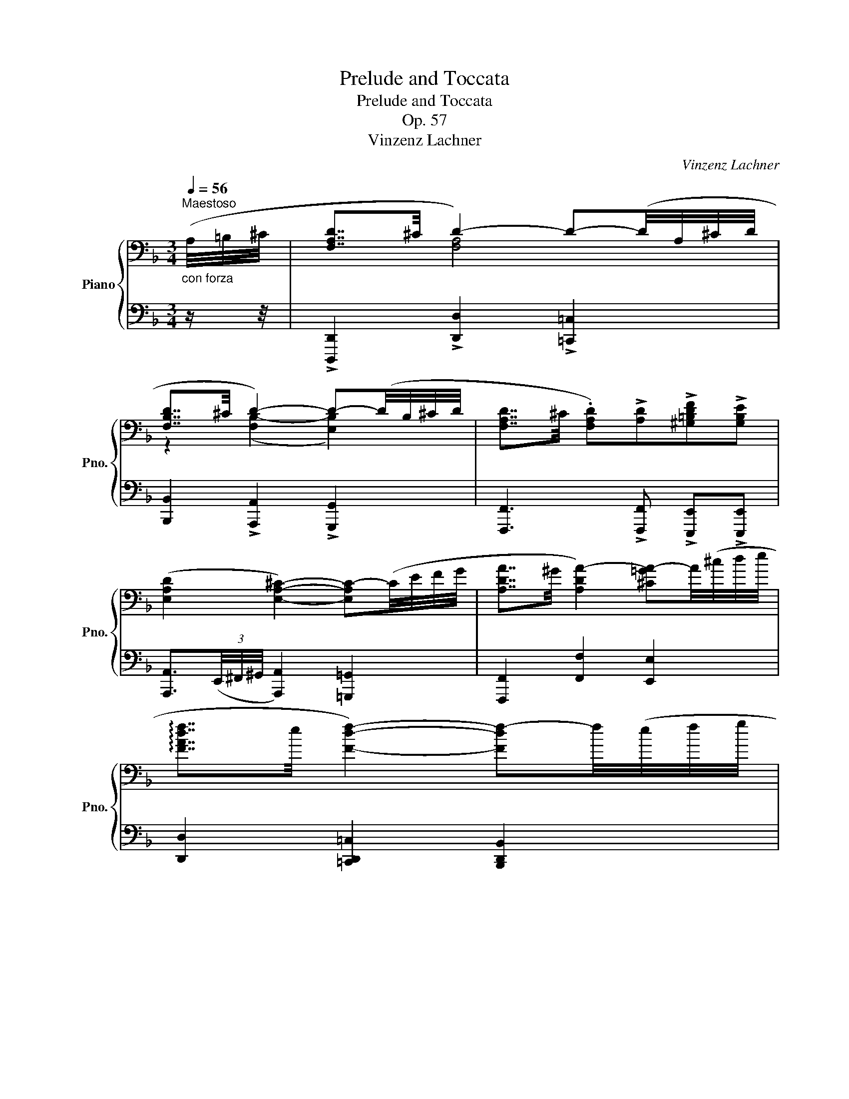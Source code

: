 X:1
T:Prelude and Toccata
T:Prelude and Toccata
T:Op. 57
T:Vinzenz Lachner
C:Vinzenz Lachner
%%score { ( 1 3 ) | ( 2 4 ) }
L:1/8
Q:1/4=56
M:3/4
K:F
V:1 bass nm="Piano" snm="Pno."
V:3 bass 
V:2 bass 
V:4 bass 
V:1
"_con forza\n""^Maestoso" (A,/4=B,/4^C/4 | [F,A,D]7/4^C/4 D2-) D-(D/4A,/4^C/4D/4 | %2
 [F,B,D]7/4^C/4 D2-) D-(D/4B,/4^C/4D/4 | [F,A,D]7/4^C/4 .[F,A,D])!>![A,D]!>![^G,=B,DF]!>![G,B,E] | %4
 ([E,A,D]2 [E,A,^C]2-) [E,A,C-](C/4E/4F/4G/4 | [A,DA]7/4^G/4 [A,DA-]2) [^C=GA-]A/4(^c/4d/4e/4 | %6
 !arpeggio![FAdf]7/4e/4 [Fdf]2-) [Fdf-]f/4(e/4f/4g/4 | %7
 [Ada]7/4[dgbd']/4 .[da])!>![Bdg]!>![Adf]!>![GA^ce] | .[FAd]!f! ([DGB][FA])([B,DG].[DF])E | %9
[K:bass]!>(! [F,A,D]7/4^C/4!>)!!p! D2- D-(D/4A,/4^C/4D/4 | [F,B,D]7/4^C/4 D2-) D-(D/4B,/4C/4D/4 | %11
 [F,A,D]7/4^C/4!<(! [F,A,D])([A,D]!<)!!>(! FE!>)! | %12
 (D2 ^C2-)) [E,A,C]-"_cresc."[E,A,C]/4(E/4F/4G/4 | %13
 [A,DA]7/4^G/4 [A,DA-]2)!f! [^C=GA]/>A/ =B/4(^c/4d/4e/4 | %14
 !arpeggio![FAdf]7/4e/4 [Fdf]2-) [Fdf]/>^c/ d/4(e/4f/4g/4 | %15
 [Ada]7/4[d^gd']/4 .[da])!>![Bd=g]!>![Adf]!>![GA^ce] |!f! .[FAd] ([FAd].[DFA])([A,DF] .[F,A,D]) z | %17
!p! ([F,A,C]2 [F,B,D]2 [G,B,E]2 | [F,A,F]4) ([A,DF]2 | [DFG]4 AB | [CFA]4) ([CFA]2 | %21
 [B,FB]2 [CFA]2 [DFG]2 | [CFc]2 [Dd][Ee][FAf][CFA] | [CFAc]2 [CGB]2 [CFA]2 | %24
 A2 [CEG])[K:bass]!mf!!>(! !tenuto![C,E,C] !tenuto![D,F,C]!tenuto![E,G,C]!>)! | %25
!p! ([F,A,C]2 [F,B,D]2 [G,B,E]2 | [F,A,F]4) ([A,DF]2 | G3 G (3GAB | [CFA]4) ([CFA]2 | %29
 [FAf]2 [EAe]2 [DAd]2 | [EAe]2 [^F^f][^G^g][Aca][EAc] | [EAce]2 [E=Bd]2 [EAc]2 | %32
 [Ac]2 [^G=B]2) z z/4"_cresc." (E/4^F/4^G/4 |!f! [A,EA]7/4^G/4 [^CEA]3) z/4 (A/4d/4e/4 | %34
 [Fdf]7/4e/4 [Adf]3) z/4 (F/4B/4c/4 | [FBd]7/4^c/4"_sempre" [FBd]3)!f! z/4 (d/4g/4a/4 | %36
 [dgb]7/4a/4 [dgb]3) z/4 (d/4e/4f/4 | gf e-)e/4(e/4f/4g/4 c)(B | %38
 A-)A/4"_piu"(A/4B/4c/4!f! ^F-)F/4F/4G/4A/4 DC | B, (D2"_decresc" ^C !tenuto!F!tenuto!F | %40
!p! F2 E2) z z/4!pp! (A,/4=B,/4^C/4 | D7/4^C/4 D2-) D-D/4(A,/4C/4D/4 | %42
 D7/4^C/4 D2-) D-D/4(B,/4C/4D/4 | D7/4^C/4!<(! D)(D!<)!!>(! FE!>)! | %44
 [E,A,D]2 [E,A,^C]2-) [E,A,C-]C/4(E/4F/4G/4 | A7/4^G/4 A2-)"_cresc." A-A/4(A/4B/4c/4 | %46
 F4) z z/4 (^F/4G/4A/4 | D4-)"_dim." D-D/4(D/4E/4F/4 |!p! [=B,F]4) z/!pp! (D/E/F/ | %49
 [=B,F]4) z/!<(! (D/E/F/!<)! | %50
"_poco a poco cresc. e acceler." [^F,=B,D^F]2 [^G,B,^E^G]2 [^A,=E^A]2 | %51
 [=B,=B]2) ([^CE^A^c]2 [^D=A^d]2 | [Ee]2) ([^FA^d^f]2 [^G=d^g]2 | %53
 z!f! .[Adfa] !fermata![Bdeb]2) z/!p! (b/a/b/ || %54
[M:4/4]"^Allegro non troppo." g/b/f/b/ e/b/d/b/ .^c) !fermata!z z/ (g/f/g/ | %55
 e/g/d/g/ ^c/g/B/g/ .A) !fermata!z z/!mf! (e'/d'/e'/ | %56
"_cresc." ^c'/e'/b/c'/!f! g/b/e/g/ ^c/e/B/c/ G/B/E/G/ | %57
"_decresc." ^C/E/B,/C/[K:bass] G,/B,/E,/!p!G,/ !>!^C,E,!>!B,,E, | A,,4- !fermata!A,,) || %59
[M:4/4][K:treble][Q:1/4=144]"^Allegro vivace."[Q:1/2=112]!f!!>(! (aga |: f!>)!!p!aea daca | %61
 !>!Bag^f g)(g=fg | egdg cgBg | !>!Agfe!f!!>(! f)(fef | d!>)!!p!fcf B)(gfg | egdg!f!!>(! c)(aga | %66
 f!>)!!p!aea d)(bab | gbfg!f! e)!>(!(c'bc' | a!>)!!p!c'"_legato assai"ga f)(aef | %69
 dfcd B)"_dim."(dAB | GBFG EGBd | cFCF DGB,E | A,FC!<(!A,) z2 z (A!<)! | %73
!f! !>![dfa]3) (A !>![^cga]3) A |!>(! [dfa]3!>)!!p! (a"_poco sostenuto" Bgfe | fAed !>!T^c4{=Bc} | %76
 d2) z2!<(! z2 z (d!<)! |!f! [gbd']3) (d [^fc'd']3) (d | %78
!>(! [gbd']3)!>)!!p! (d'"_poco sostenuto" _ec'ba | bdag !>!T^f4{=ef} | g2) z2 z (b!p!ab | %81
 gbfb ebdb | cbdb e)(b!f!ab | gbfb ebdb | cbdb e)(gec | [fac']3) (c [_deg]3) (c | %86
 [fac']3) (c [_deg]3) .c | (!>!c2 [fc']) z (!>!d2 [f=bd']) z | (!>!e2 [bc'e']) z (!>!f2 [af']) z | %89
!ff! z (a'g'a' f'a'e'a' | d')(f'e'f' d'f'c'f' | =b)(f'e'f' d'f'c'f' | =bf'_af' fd'd=b | %93
 (c')afc fdAF | dBGD!>(! ECB,G,)!>)! |!p! z (FEC DB,G,C | A,)(FEC DB,G,C | A,)(!>!AFC DB,G,C | %98
 A,)(!>!cAF DB,G,C | A,)AFC A,[I:staff +1]F,C,A,, |1[I:staff -1] z4 z!f!!>(! (aga)!>)! :|2 %101
 z4!mp! z2 .C2 || !>!F4 .F2 .F2 | !>!c4 .c2 .c2 | !>!f4 !>!B4 | !>!e4 !>!A4 | (dc=BA ^G)!f! (ede | %107
 ce=Be c)(ecA | ^G=B^FB G)(BGD | ^C)(=G=FE F)(ed=c | =B)(agf e)(d'c'=b | %111
!>(! ag^fe!>)! ^d) z!mp! .=B2 | !>!e4 .e2 .e2 | !>![=B=b]4 .[Bb]2 .[Bb]2 | !>![ee']4 !>![Aa]4 | %115
 !>![dd']4 !>![Gg]4 |!f! .E(=BAG A)(edc | d)(ag^f g)(d'c'=b | c')(e'!p!=bc' ae'ga | %119
 ^fa!p!ef dfac' | _b)(d'!p!ab gd'fg | eg!p!de cegb |!mf! a)(c'af egec |!f! _e)(gec =BdBG | %124
!mf! _b)(d'bg ^fafd |!f! =f)(afd ^cecA |!p! a4!<(! .A2) .A2!<)! | [FAB]8 | %128
!p! [FA=B]4!<(! .[F^GBd]2 .[FGBd]2!<)! | [EA^c]6 z2 |!p! (!>!A4 .A,2) .A,2 |!>(! [F,A,B,]8!>)! | %132
!p! [F,A,=B,]4 .[F,^G,B,D]2 .[F,G,B,D]2 | .[E,A,^C]2 z2 .[F,^G,=B,D]2 z2 | %134
 .[E,A,^C]2 z2[K:treble] .[^G,=B,DF]2 z2 | .[A,^CE]2 z2 [=Gd=g]4- | %136
 !fermata![Gdg]4[K:bass]"^Lento" (!tenuto!G,2 !tenuto!G,2 | %137
 !fermata![E,A,]7) z/4[Q:1/4=56]!ff! (A,/4=B,/4^C/4 || %138
[M:3/4]"^Maestoso" [F,A,D]7/4^C/4 D2-) D-(D/4A,/4^C/4D/4 | [F,B,D]7/4^C/4 D2-) D-(D/4B,/4^C/4D/4 | %140
 [F,A,D]7/4^C/4 .[F,A,D])!>![A,D]!>![^G,=B,DF]!>![G,B,E] | (D2 ^C2-) C-(C/4E/4F/4G/4 | %142
[K:treble] A7/4!>(!^G/4 A2-)!>)!"_decresc." A-A/4(A/4B/4c/4 | F4) z z/4"_dim." (^F/4G/4A/4 | %144
 D4-!<(! D-)D/4(F/4_E/4D/4!<)! |!mf! !arpeggio!!fermata![B,_EB]4) z/!p!"^piu lento" (E/F/G/ | %146
 [G,^C]4) !fermata!z ||[M:4/4][Q:1/2=112]!f!!>(! (aga | f!>)!!p!aea daca | !>!Bag^f g)(g=fg | %150
 egdg cgBg | Agfe f)!f!!>(!(fef | d!>)!!p!fcf B)(gfg | egde c)!f!!>(!(aga | f!>)!!p!aea d)(bab | %155
 gbfg e)!f!(c'!>(!bc' | a!>)!!p!c'"_legato assai"ga f)(aef | dfcd B)(d"_dim."AB | GBFG EGBd | %159
 cFCF DGB,E | [A,F]CA,)!<(! z z2 z (F-!<)! |!mf! !>![FBf]3) (F- !>![FAf]3) (F- | %162
!>(! !>![FBf]3)!>)!!p! (f"_poco sostenuto" !>!G_edc | dFcB !>!TA4{GA} | B2) z2 z2 z (d- | %165
!mf! !>![dbd']3) (d- !>![dbd']3) (d- |!>(! !>![dbd']3)!>)!!p! (d'"_poco sostenuto" !>!_ec'ba | %167
 bdag !>!T^f4{=ef} | g2) z2 z!p! (bab | gbfb ebdb | ^cbdb e)(b!f!ab | gbfb ebdb | %172
 ^cbdb e)(=c'!p!bc' | ac'gc' ^fc'_ec' | dc'=ec' ^f)(c'!f!bc' | ac'gc' ^fc'_ec' | dc'=ec' ^faf)(d | %177
 !>![gbd']3) (d !>![_e^fa]3) (d | !>![gbd']3) (d !>![_e^fa]3) (d | %179
 !>![gbd']3) ((d !>![_d=eg]3)) (c | !>![fac']3) (c- !>![c=df]3) (B | !>![eb]3) (B- !>![B^ce]3) (A | %182
!f! afdA =Bd^g=b | ^c'a=g^c dfad') |!ff! z!8va(! ([bb']a'b' g'b'f'b'!8va)! | _e'g'f'g' e'g'd'g' | %186
 ^c')(=e'd'e' c'e'bc' | gbeg"^Con fuoco" ^c)(edc | afdA GBAG | fdBF!>(! ^F)(AGF!>)! | %190
!p! d"_cresc. assai"BGD GABd | gdBA!f!!>(! (G4)!>)! |"_poco rall.""^molto espressivo" ^F8 | %193
 !>!=F8 |"_dim." !>!E8- | E8 |!p! [F,A,D]6) z2 | z4!<(! [F,A,D]4!<)! |!>(! [G,B,D_E]8!>)! | %199
 !tenuto![G,B,^C=E]4 !tenuto![G,B,CE]4 |!p! [A,DF]8 | z4!<(! [FAd]4 | [GBd_e]8!<)! | %203
 !tenuto![GB^ce]4"_dim." !tenuto![GBce]4 |!p! [DFA]6 z2 |!f! [^CEGB]8 |!p! [DFA]6 z2 | %207
!mf! [B,^CEG]8 |!p! [A,DF]6 z2 |!ff! [G,B,^CE]4- [G,B,CE](E,G,B, | ^CEGB ^cege' | ^c'bge ^cBAG | %212
"_dim." BGED ^CB,A,G, | .[F,D])(A,"_molto legato e diminuendo"DE FDF^G | AFA^c dAde | %215
 f)(Ade fdf^g | afa^c' d'ad'e' | .f'2) z2 z4 |!pp! !arpeggio![Adfa]8 | !fermata![DF]8 |] %220
V:2
 z/ z/4 | !>![D,,,D,,]2 !>![D,,D,]2 !>![=C,,=C,]2 | [B,,,B,,]2 !>![A,,,A,,]2 !>![G,,,G,,]2 | %3
 [F,,,F,,]3 !>![F,,,F,,] !>![E,,,E,,]!>![E,,,E,,] | %4
 [A,,,A,,]3/2(3(E,,/4^F,,/4^G,,/4 [A,,,A,,]2) [=G,,,=G,,]2 | [F,,,F,,]2 [F,,F,]2 [E,,E,]2 | %6
 [D,,D,]2 [=C,,D,,=C,]2 [B,,,D,,B,,]2 | %7
 [F,,,F,,]7/4[E,,,E,,]/4 .[F,,,F,,]!>![G,,,G,,]!>![A,,,A,,]!>![A,,,A,,] | %8
 .[D,,D,] z/4 (B,/4C/4^C/4 D/) z/ z/4 (E,/4F,/4G,/4 A,/) z/ .[A,,G,] | %9
 [D,,,D,,]2 [D,,D,]2 [=C,,=C,]2 | [B,,,B,,]2 [A,,,A,,]2 [G,,,G,,]2 | %11
 [F,,,F,,]3 [F,,,F,,] [E,,,E,,]2 | [A,,,A,,]3/2(3(E,,/4^F,,/4^G,,/4 [A,,,A,,]2) [=G,,,=G,,]2 | %13
 [F,,,F,,]2 [F,,F,]2 [E,,E,]2 | [D,,D,]2 [C,,D,,C,]2 [B,,,D,,B,,]2 | %15
 [F,,,F,,]7/4[E,,,E,,]/4 .[F,,,F,,]!>![G,,,G,,]!>![A,,,A,,]!>![A,,,A,,] | %16
 .[D,,D,] z/4 (^C,,/4D,,/4E,,/4 F,,/4E,,/4F,,/4^G,,/4 A,,/4G,,/4A,,/4^C,/4 D,) z | %17
 z (.[F,,,F,,].[B,,,B,,].[A,,,A,,].[G,,,G,,].[C,,C,] | %18
 .[D,,D,])(.[A,,,A,,].[D,,D,].[E,,E,].[D,,D,].[C,,C,] | %19
 .[B,,,B,,])(.[A,,,A,,].[B,,,B,,].[G,,,G,,].[C,,C,].[C,,,C,,] | %20
 .[F,,,F,,])(.[C,,C,].[F,,F,].[G,,G,].[F,,F,].[E,,E,] | %21
 .[D,,D,])!tenuto!F,[C,,C,]!tenuto!F,[B,,,B,,]!tenuto!F, | %22
 [A,,,A,,]!tenuto!C,[G,,,G,,]!tenuto!C,[F,,,F,,]!tenuto!C, | %23
 [D,,,D,,]!tenuto!C,[E,,,E,,]!tenuto!C,[F,,,F,,]!tenuto!C, | %24
 [C,,,C,,] [C,,C,]2 [C,,C,] [_B,,,_B,,][G,,,G,,] | %25
 z (.[F,,,F,,].[B,,,B,,].[A,,,A,,].[G,,,G,,].[^C,,^C,] | %26
 .[D,,D,])(.[A,,,A,,].[D,,D,].[E,,E,].[D,,D,].[=C,,=C,] | %27
 .[B,,,B,,])(.[A,,,A,,].[B,,,B,,].[G,,,G,,].[C,,C,].[C,,,C,,] | %28
 .[F,,,F,,])(.[C,,C,].[F,,F,].[G,,G,].[F,,F,].[E,,E,] | %29
 .[D,,D,])!tenuto!A,[C,,C,]!tenuto!A,[=B,,,=B,,]!tenuto!A, | %30
 [C,,C,]!tenuto!E,[=B,,,=B,,]!tenuto!E,[A,,,A,,]!tenuto!E, | %31
 [^F,,,^F,,]!tenuto!E,[^G,,,^G,,]!tenuto!E,[A,,,A,,]!tenuto!E, | %32
 [E,,,E,,] [E,,E,]2 ([E,,,E,,] [E,,E,][D,,D,] | [^C,,^C,])([E,,E,][A,,A,][G,,G,][F,,F,][E,,E,] | %34
 [D,,D,])([A,,A,][D,D][E,E][D,D][C,C] | [B,,B,])([F,,F,][B,,B,][C,C][B,,B,][A,,A,] | %36
 [G,,G,])([D,D][G,G][A,A][G,G][F,F] | [E,E])D,[C,C]([_B,,_B,] [A,,A,])G,, | %38
 [F,,F,]([_E,,_E,][D,,D,])[C,,C,][B,,,B,,][A,,,A,,] | D,-D,/4(D,/4^G,/4A,/4 =G,2) [^G,=B,]2 | %40
 [A,^C]4 z2 | [F,A,]2 [F,A,]4 | [F,B,]2 ([F,B,-]2 [E,B,]2) | [F,A,]2 [F,A,] z z2 | %44
 [A,,,A,,]3/2(3(E,,/4^F,,/4^G,,/4 (A,,2) [=G,,,=G,,]2 | [F,,,F,,]2) [F,,-F,]2 [_E,,_E,]2 | %46
 [D,,F,,D,]2 ([D,F,]2 [C,_E,]2 | [B,,,B,,]2) ([B,,D,]2 [A,,D,]2 | [^G,,D,]4) z2 | [G,,D,]4 z2 | %50
 .[^F,,,^F,,] ([D,,D,]2 [^C,,^C,]2 [=C,,=C,] | .[=B,,,=B,,]) ([G,,G,]2 [^F,,^F,]2 [=F,,=F,] | %52
 .[E,,E,]) ([C,C]2 [=B,,=B,]2 [_B,,_B,] | .[A,,A,]).[A,DF] !fermata![G,DE]2 z[K:treble] (G, || %54
[M:4/4] B).A.G.F .E !fermata!z z[K:bass] (E, | G)(FED ^C) !fermata!z z/[K:treble] (g/f/g/ | %56
 e/g/^c/e/ B/c/G/B/ E/G/^C/E/[K:bass] B,/C/G,/B,/ | E,/G,/^C,/E,/ B,,/C,/G,,/B,,/ E,,G,,D,,G,, | %58
 ^C,,4- !fermata!C,,) ||[M:4/4] (A,,=B,,^C, |: D,2) .A,2 .D2 .F2 | .G,2 .B,2 .D2 .G2 | %62
 .C,2 .G,2 .C2 .E2 | .F,2 .C2 F(F,G,A, | B,) z .A,2 .G,2 .B,2 | .C2 .[A,,A,]2 z (A,B,C | %66
 D) z .C2 .B,2 .D2 | .E2 .[C,C]2 z (CDE | F2 E2 D2 C2 | B,2 A,2 G,2 F,2 | E,2 D,2 C,2 B,,2) | %71
 z2 A,,2 B,,2 C,2 | F, z z2 .E,(^CG,E, | D,)(A,F,D, E,)(^CG,E, | F,)(DA,F,) z2 .[G,B,E]2 | %75
 z2[K:treble] .[A,DF]2 z2 .[A,EG]2 | .[DF](AFE DCB,A, | G,)(DB,G, A,^F)(CA, | B,GDB,) z2 .[C_EA]2 | %79
 z2 .[DGB]2 z2 .[DAc]2 | z (BAB G) z (!>!F2 | =E2) .A2 .G2 .F2 | .E2 .D2 C2[K:bass] (((([F,,F,]2 | %83
 [E,,E,]2)))) .[A,,A,]2 .[G,,G,]2 .[F,,F,]2 | .[E,,E,]2 .[D,,D,]2 .[C,,C,]2 (B,,2 | %85
 A,,)(F,C,A,, B,,)(G,E,B,, | A,,)(F,C,A,, B,,)(G,E,B,, | A,,)(F,C,A,, ^G,,)(F,=B,,G,, | %88
 =G,,)(C,_B,,G,, F,,)(A,,F,,E,, | .D,,2) !^![D,F,A,=B,]6- | [D,F,A,B,]6 z2 | %91
 .D,,2 !^![D,F,_A,=B,]6- | [D,F,A,B,]2 z2 [D,F,_A,=B,]2 z2 | [C,F,A,C]2 z2 [D,F,A,D]2 z2 | %94
 [B,,,B,,]2 z2 [C,,C,]2 z2 | F,,8- | F,,8 | F,,8- | F,,8 | x8 |1 F,, z z2 z (A,,=B,,^C,) :|2 %101
 (F,, z) z2 z (C,B,,C, || A,,C,^G,,C, A,,)(C,A,,F,, | E,,G,,^D,,G,, E,,)(G,,E,,C,, | %104
 !>!D,,)(C,B,,A,, !>!G,,)(F,E,D, | !>!C,)(B,A,G, !>!F,)(EDC | =B,2 D2 E) z .[E,,,E,,]2 | %107
 !>![A,,,A,,]4 .[A,,,A,,]2 .[A,,,A,,]2 | !>![E,,E,]4 .[E,,E,]2 [E,,E,]2 | !>![A,,A,]4 !>![D,,D,]4 | %110
 !>![G,,G,]4 !>![C,,C,]4 | .[^F,,,^F,,]2 .A,,2 =B,, (=B,A,B, | G,=B,^F,B, G,)(B,G,E, | %113
 ^D,^F,^C,F, D,)(F,D,=B,, | !>!^G,,)(=D,=C,=B,, !>!C,)(G,^F,E, | !>!^F,)(C=B,A, !>!B,)(=FED | %116
 !>![C,C]4) !>![^F,,^F,]4 | [=B,,=B,]4 [E,,E,]4 | .[A,,,A,,]2 .D,2 .C,2 .A,,2 | %119
 .[D,,D,]2 .G,2 .^F,2 .D,2 | .[G,,G,]2 .C2 .B,2 .G,2 | .[C,C]2 .F2 .E2 .D2 | !>!F4 !>!C4 | %123
 !>![C,,C,]4 !>![G,,G,]4 | !>!G4 !>!D4 | !>![D,,D,]4 !>![A,,A,]4 | ^C,(A,E,D, C,)(E,C,A,, | %127
 D,)(A,F,E, D,)(F,D,A,, | D,)(A,F,E, D,)(F,D,A,, |!<(! E,)(A,^C!<)!A, E,!>(!^C,A,,E,,!>)! | %130
 ^C,,)(A,,E,,D,,!<(! C,,)(E,,C,,A,,,!<)! | D,,)(A,,F,,E,, D,,)(F,,D,,A,,, | %132
 D,,)"^cresc."(A,,F,,E,, D,,)(F,,D,,A,,, | A,,)(E,,^C,,A,,, A,,)(F,,D,,A,,, | %134
 A,,)(E,,^C,,A,,, A,,)(F,,D,,A,,, | A,,)(E,,^C,,A,,, [_B,,,_B,,]4-) | %136
 !fermata![B,,,B,,]4 ([B,,D,]4 | !fermata![^C,,A,,]7) z || %138
[M:3/4] !>![D,,,D,,]2 !>![D,,D,]2 !>![=C,,=C,]2 | [B,,,B,,]2 !>![A,,,A,,]2 !>![G,,,G,,]2 | %140
 [F,,,F,,]3 !>![F,,,F,,] !>![E,,,E,,]!>![E,,,E,,] | %141
 [A,,,A,,]3/2(3(E,,/4^F,,/4^G,,/4 [A,,,A,,]2 [G,,,=G,,]2 | [F,,,F,,]2) ([F,,F,]2 [_E,,_E,]2 | %143
 [D,,D,]2) ([D,F,]2 [C,_E,]2 | [B,,,B,,]2) ([B,,D,]2 [_A,,B,,D,]2 | %145
 !arpeggio!!fermata![G,,B,,_E,G,]4) z2 | [A,,E,]4 !fermata!z ||[M:4/4] (A,,=B,,^C, | %148
 D,2) .A,2 .D2 .F2 | .G,2 .B,2 .D2 .G2 | .C,2 .G,2 .C2 .E2 | .F,2 .C2 F (F,G,A, | %152
 B,) z .A,2 .G,2 .B,2 | .C2 .[A,,A,]2 z (A,B,C | D) z .C2 .B,2 .D2 | .E2 .[C,C]2 z (CDE | %156
 F2 E2 D2 C2 | B,2 A,2 G,2 F,2 | E,2 D,2 C,2 B,,2) | z2 (A,,2 B,,2 C,2 | .F,2) z (F, _E,CA,E, | %161
 D,)(B,F,D, ^C,)(A,F,C, | D,)(B,F,D,) z2 .[_E,G,C]2 | z2 .[F,B,D]2 z2 .[F,C_E]2 | %164
 .[B,D](FDC B,DB,A, | G,)(DB,G, ^F,)(DB,F, | G,)(DB,G,) z2 .[C,_E,A,]2 | %167
 z2 .[D,G,B,]2 z2 .[D,A,C]2 | z B,A,B, G, z[K:treble] (!>!F2 | =E2) .A2 .G2 .F2 | %170
 .E2 .D2 .C2[K:bass] ((!>![F,,F,]2 | [E,,E,]2)) .[A,,A,]2 .[G,,G,]2 .[F,,F,]2 | %172
 .[E,,E,]2 .[D,,D,]2 .[^C,,^C,]2[K:treble] (!>!G2 | ^F2) .B2 .A2 .G2 | %174
 .^F2 .=E2 .D2[K:bass] ((!>![G,,G,]2 | [^F,,^F,]2)) .[B,,B,]2 .[A,,A,]2 .[G,,G,]2 | %176
 .[^F,,^F,]2 .[=E,,=E,]2 .[D,,D,]2 .C,2 | .B,,(G,D,B,, C,)(A,^F,C, | B,,)(G,D,B,, C,)(A,^F,C, | %179
 B,,)(G,D,B,,- B,,)(G,E,B,, | A,,)(F,C,A,,- A,,)(F,D,A,, | G,,)(E,B,,G,,- G,,)(E,^C,G,, | %182
 .F,,2) .[F,A,D]2 z2 .[F,^G,D]2 | z2 .[E,=G,A,]2 z2 .[D,F,A,]2 | .[G,,G,]2 !^![G,B,D_E]6- | %185
 [G,B,DE]6 z2 | .[G,,G,]2 !^![G,B,^C=E]6- | [G,B,CE]2 z2 .[G,B,^CE]2 z2 | %188
 .[F,A,D]2 z2 .[E,G,B,^C]2 z2 | .[D,F,B,D]2 z2 .[C,_E,^F,A,]2 z2 | [B,,,B,,]2 z2 !>![B,,D,G,]4- | %191
 [B,,D,G,]2 z2!p! [B,,,B,,]4 | [A,,,A,,]8 | [B,,,B,,]8 | ([G,,,G,,]8 | [A,,,A,,]8) | %196
 .D,,(D,A,,G,, F,,A,,F,,D,,- | D,,)(D,A,,G,, F,,A,,F,,!>!D,,- | D,,)(D,B,,A,, G,,B,,A,,G,, | %199
 D,,)(D,B,,A,, G,,B,,A,,G,, | D,,)(F,E,D,!<(! ^C,D,B,,A,,!<)! | %201
!>(! ^G,,A,,=G,,F,,!>)! E,,F,,E,,D,,- |!>(! D,,)(D,B,,A,,!>)! G,,B,,A,,G,, | %203
 D,,)(D,B,,A,, G,,B,,A,,G,, | D,,)(D,A,,G,,!<(! F,,A,,F,,!>!D,,-!<)! | %205
 D,,)!>(!(D,B,,A,, G,,B,,G,,D,,-!>)! | D,,)(D,A,,G,,!<(! F,,A,,F,,!>!D,,-!<)! | %207
 D,,)!>(!(D,B,,A,, G,,B,,G,,D,,-!>)! | D,,)(D,A,,G,, F,,A,,F,,D,,) | %209
 z D,,-E,,-G,,- [D,,E,,G,,^C,]4- | [D,,E,,G,,C,]8 | z8 | z8 | .[D,,D,] z (F,E, D,F,D,B,, | %214
 A,,D,A,,G,, F,,A,,F,,E,, | D,,)(A,,F,,E,, D,,F,,D,,B,,, | A,,,D,,A,,,G,,, F,,,A,,,F,,,E,,, | %217
 .D,,,2) z2 z4 | !arpeggio![A,DF]8 |!ff! !fermata![D,,,A,,,D,,F,A,]8 |] %220
V:3
 x3/4 | x2 [F,A,]4 | z2 ([F,B,-]2 [E,B,]2) | x6 | x6 | x6 | x6 | x6 | x2 x3 ^C/4A,/4=B,/4C/4 | %9
[K:bass] x2 [F,A,]4 | x2 ([F,B,-]2 [E,B,]2) | x4 [^G,=B,D]2 | [E,A,]4- x2 | x6 | x6 | x6 | x6 | %17
 x6 | x6 | x4 [CE]2 | x6 | x6 | x2 [Bc]2 x2 | x6 | [CF][=B,D] x4[K:bass] | x6 | x6 | [DF]4 [CE]2 | %28
 x6 | x6 | x2 [de]2 x2 | x6 | E4 x2 | x6 | x6 | x6 | x6 | G2 G2 x C- | CG ^F_E D x | x6 | x6 | x6 | %42
 x6 | z2 z A, [^G,=B,D]2 | x6 | [A,D]4 [=CF]2 | (C7/4A,/4"_decresc." B,2 A,2) | %47
 (A,7/4^F,/4 G,2 =F,2) | x6 | x6 | x6 | (^DE) x4 | (^GA) x4 | x6 ||[M:4/4] x8 | x8 | x8 | %57
 x2[K:bass] x6 | x5 ||[M:4/4][K:treble] x3 |: x8 | x8 | x8 | x8 | x8 | x8 | x8 | x8 | x8 | x8 | %70
 x8 | x8 | x8 | x8 | x8 | x8 | x8 | x8 | x8 | x8 | x8 | x8 | x8 | x8 | x8 | x8 | x8 | x8 | x8 | %89
 x8 | x8 | x8 | x8 | x8 | x8 | x8 | x8 | x8 | x8 | x8 |1 x8 :|2 x8 || x8 | x8 | x8 | x8 | x8 | x8 | %108
 x8 | x8 | x8 | x8 | x8 | x8 | x8 | x8 | x8 | x8 | x8 | x8 | x8 | x8 | x8 | x8 | x8 | x8 | x8 | %127
 x8 | x8 | x8 | x8 | x8 | x8 | x8 | x4[K:treble] x4 | x8 | x4[K:bass] x4 | x8 || %138
[M:3/4] x2 [F,A,]4 | z2 ([F,B,-]2 [E,B,]2) | x6 | x6 |[K:treble] [A,D]4 [=CF]2 | %143
 (C7/4A,/4 B,2 A,2) | (A,7/4^F,/4 G,2 =F,2) | x6 | x5 ||[M:4/4] x3 | x8 | x8 | x8 | x8 | x8 | x8 | %154
 x8 | x8 | x8 | x8 | x8 | x8 | x8 | x8 | x8 | x8 | x8 | x8 | x8 | x8 | x8 | x8 | x8 | x8 | x8 | %173
 x8 | x8 | x8 | x8 | x8 | x8 | x8 | x8 | x8 | x8 | x8 | x!8va(! x7!8va)! | x8 | x8 | x8 | x8 | x8 | %190
 x8 | z4 GDB,G, | x8 | x8 | x8 | x8 | x8 | x8 | x8 | x8 | x8 | x8 | x8 | x8 | x8 | x8 | x8 | x8 | %208
 x8 | x8 | x8 | x8 | x8 | x8 | x8 | x8 | x8 | x8 | x8 | x8 |] %220
V:4
 x3/4 | x6 | x6 | x6 | x6 | x6 | x6 | x6 | x6 | x6 | x6 | x6 | x6 | x6 | x6 | x6 | x6 | x6 | x6 | %19
 x6 | x6 | x6 | x6 | x6 | x6 | x6 | x6 | x6 | x6 | x6 | x6 | x6 | x6 | x6 | x6 | x6 | x6 | %37
 x z/4 G,/4A,/4=B,/4 x2 x z/4 C,/4D,/4E,/4 | x2 x2 x z/4 ^F,/4G,/4A,/4 | %39
 [G,,,G,,][=F,,,=F,,] [E,,,E,,]2 [D,,,D,,]2 | [A,,,A,,]3 [G,,,G,,] [F,,,F,,][E,,,E,,] | %41
 [D,,,D,,]2 [D,,D,]2 [C,,C,]2 | [B,,,B,,]2 [A,,,A,,]2 [G,,,G,,]2 | %43
 [F,,,F,,]3 [F,,,F,,] [E,,,E,,]2 | x6 | z2 F,,4 | x6 | x6 | x6 | x6 | x6 | x6 | x6 | %53
 x5[K:treble] x ||[M:4/4] x7[K:bass] x | x13/2[K:treble] x3/2 | x6[K:bass] x2 | x8 | x5 || %59
[M:4/4] x3 |: x8 | x8 | x8 | x8 | x8 | x8 | x8 | x8 | x8 | x8 | x8 | x8 | x8 | x8 | x8 | %75
 x2[K:treble] x6 | x8 | x8 | x8 | x8 | x8 | x8 | x6[K:bass] x2 | x8 | x8 | x8 | x8 | x8 | x8 | x8 | %90
 x8 | x8 | x8 | x8 | x8 | z2 (A,,2 B,,2 E,2 | F,2) (A,,2 B,,2 E,2 | F,2) A,,2 B,,2 E,2 | %98
 F,2 A,,2 B,,2 E,2 | F, z z2 x4 |1 x8 :|2 x8 || x8 | x8 | x8 | x8 | x8 | x8 | x8 | x8 | x8 | x8 | %112
 x8 | x8 | x8 | x8 | x8 | x8 | x8 | x8 | x8 | x8 | x8 | x8 | x8 | x8 | x8 | x8 | x8 | x8 | x8 | %131
 x8 | x8 | x8 | x8 | x8 | x8 | x8 ||[M:3/4] x6 | x6 | x6 | [E,A,]2 [E,A,]2- [E,A,]2 | x6 | x6 | %144
 x6 | x6 | x5 ||[M:4/4] x3 | x8 | x8 | x8 | x8 | x8 | x8 | x8 | x8 | x8 | x8 | x8 | x8 | x8 | x8 | %162
 x8 | x8 | x8 | x8 | x8 | x8 | x6[K:treble] x2 | x8 | x6[K:bass] x2 | x8 | x6[K:treble] x2 | x8 | %174
 x6[K:bass] x2 | x8 | x8 | x8 | x8 | x8 | x8 | x8 | x8 | x8 | x8 | x8 | x8 | x8 | x8 | x8 | x8 | %191
 x8 | z (^F,A,^C DA,F,D) | z (F,B,^C DB,F,D) | z (E,B,^C DB,E,D) | z (E,A,D ^CA,E,C) | x8 | x8 | %198
 x8 | x8 | x8 | x8 | x8 | x8 | x8 | x8 | x8 | x8 | x8 | x D,,3 x4 | z8 | x8 | x8 | x8 | x8 | x8 | %216
 x8 | x8 | x8 | x8 |] %220

